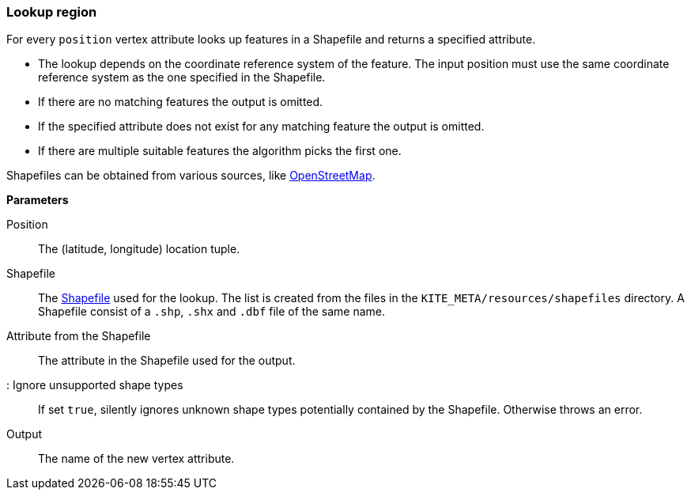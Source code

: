 ### Lookup region

For every `position` vertex attribute looks up features in a Shapefile and returns a specified
attribute.

* The lookup depends on the coordinate reference system of the feature. The input position must
  use the same coordinate reference system as the one specified in the Shapefile.
* If there are no matching features the output is omitted.
* If the specified attribute does not exist for any matching feature the output is omitted.
* If there are multiple suitable features the algorithm picks the first one.

Shapefiles can be obtained from various sources, like
http://wiki.openstreetmap.org/wiki/Shapefiles[OpenStreetMap].

====

*Parameters*

[[position]] Position::
The (latitude, longitude) location tuple.

[[shapefile]] Shapefile::
The https://en.wikipedia.org/wiki/Shapefile[Shapefile] used for the lookup. The list is created from
the files in the `KITE_META/resources/shapefiles` directory. A Shapefile consist of a `.shp`, `.shx`
and `.dbf` file of the same name.

[[attribute]] Attribute from the Shapefile::
The attribute in the Shapefile used for the output.

[[ignoreUnsupportedShapes]]: Ignore unsupported shape types::
If set `true`, silently ignores unknown shape types potentially contained by the Shapefile.
Otherwise throws an error.

[[output]] Output::
The name of the new vertex attribute.
====
